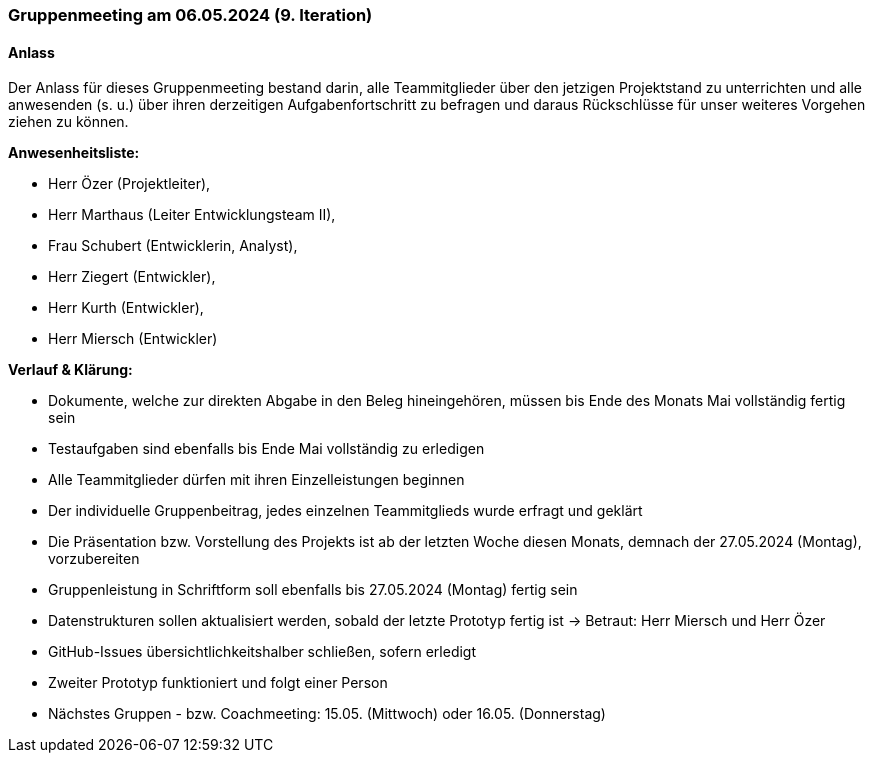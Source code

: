 === Gruppenmeeting am 06.05.2024 (9. Iteration)
==== Anlass 
Der Anlass für dieses Gruppenmeeting bestand darin, alle Teammitglieder über den jetzigen Projektstand zu unterrichten und alle anwesenden (s. u.) über ihren derzeitigen Aufgabenfortschritt zu befragen und daraus Rückschlüsse für unser weiteres Vorgehen ziehen zu können.

**Anwesenheitsliste:**

- Herr Özer (Projektleiter),
- Herr Marthaus (Leiter Entwicklungsteam II),
- Frau Schubert (Entwicklerin, Analyst),
- Herr Ziegert (Entwickler),
- Herr Kurth (Entwickler),
- Herr Miersch (Entwickler)

**Verlauf & Klärung:**

- Dokumente, welche zur direkten Abgabe in den Beleg hineingehören, müssen bis Ende des Monats Mai vollständig fertig sein

- Testaufgaben sind ebenfalls bis Ende Mai vollständig zu erledigen

- Alle Teammitglieder dürfen mit ihren Einzelleistungen beginnen

- Der individuelle Gruppenbeitrag, jedes einzelnen Teammitglieds wurde erfragt und geklärt

- Die Präsentation bzw. Vorstellung des Projekts ist ab der letzten Woche diesen Monats, demnach der 27.05.2024 (Montag), vorzubereiten

- Gruppenleistung in Schriftform soll ebenfalls bis 27.05.2024 (Montag) fertig sein

- Datenstrukturen sollen aktualisiert werden, sobald der letzte Prototyp fertig ist -> Betraut: Herr Miersch und Herr Özer

- GitHub-Issues übersichtlichkeitshalber schließen, sofern erledigt

- Zweiter Prototyp funktioniert und folgt einer Person

- Nächstes Gruppen - bzw. Coachmeeting: 15.05. (Mittwoch) oder 16.05. (Donnerstag)
